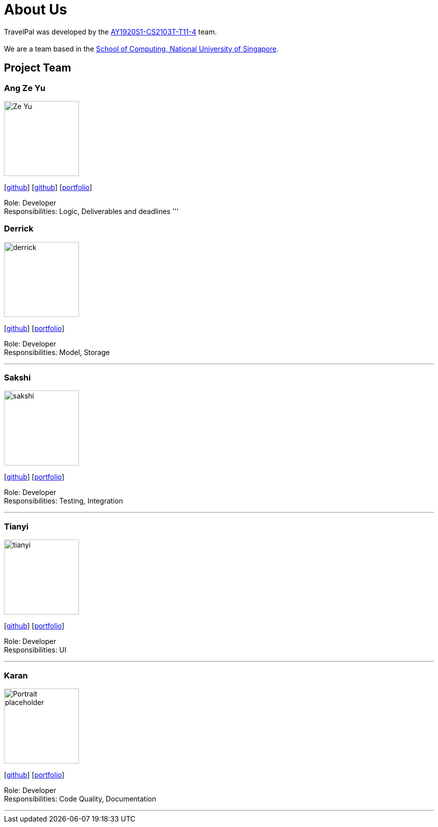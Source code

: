 = About Us
:site-section: AboutUs
:relfileprefix: team/
:imagesDir: images
:stylesDir: stylesheets

TravelPal was developed by the https://github.com/AY1920S1-CS2103T-T11-4[AY1920S1-CS2103T-T11-4] team. +
{empty} +
We are a team based in the http://www.comp.nus.edu.sg[School of Computing, National University of Singapore].

== Project Team

=== Ang Ze Yu
image::Ze Yu.png[width="150", align="left"]
{empty}[https://github.com/ang-zeyu[github]] [https://github.com/damithc[github]] [<<johndoe#, portfolio>>]

Role: Developer +
Responsibilities: Logic, Deliverables and deadlines
'''

=== Derrick
image::derrick.jpg[width="150", align="left"]
{empty}[https://github.com/teoha[github]] [<<johndoe#, portfolio>>]

Role: Developer +
Responsibilities: Model, Storage

'''

=== Sakshi
image::sakshi.png[width="150", align="left"]
{empty}[https://github.com/SakshiPradyumn[github]] [<<johndoe#, portfolio>>]

Role: Developer +
Responsibilities: Testing, Integration

'''

=== Tianyi
image::tianyi.png[width="150", align="left"]
{empty}[https://github.com/arjunwangty[github]] [<<johndoe#, portfolio>>]

Role: Developer +
Responsibilities: UI

'''

=== Karan
image::Portrait_placeholder.png[width="150", align="left"]
{empty}[https://github.com/eizon05[github]] [<<johndoe#, portfolio>>]

Role: Developer +
Responsibilities: Code Quality, Documentation

'''
